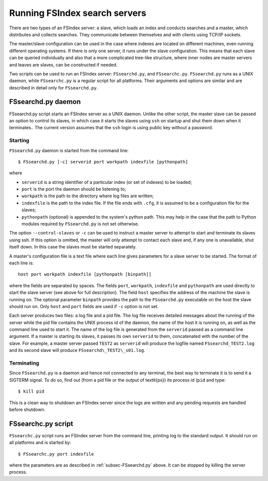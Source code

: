 Running FSIndex search servers
==============================

There are two types of an FSIndex server: a slave, which loads an index and conducts searches and a master, which distributes and collects searches. They communicate between themselves and with clients using TCP/IP sockets.

The master/slave configuration can be used in the case where indexes are located on different machines, even running different operating systems. If there is only one server, it runs under the slave configuration. This means that each slave can be queried individually and also that a more complicated tree-like structure, where inner nodes are master servers and leaves are slaves, can be constructed if needed.

Two scripts can be used to run an FSIndex server: ``FSsearchd.py``, and ``FSsearchc.py``. ``FSsearchd.py`` runs as a UNIX daemon, while ``FSsearchc.py`` is a regular script for all platforms. Their arguments and options are similar and are described in detail only for ``FSsearchd.py``.

.. _subsec-FSsearchd.py:

FSsearchd.py daemon
-------------------

FSsearchd.py script starts an FSIndex server as a UNIX daemon. Unlike the other script, the master slave can be passed an option to control its slaves, in which case it starts the slaves using ``ssh`` on startup and shut them down when it terminates.. The current version assumes that the ``ssh`` login is using public key without a password.

Starting
^^^^^^^^

``FSsearchd.py`` daemon is started from the command line::

    $ FSsearchd.py [-c] serverid port workpath indexfile [pythonpath]

where

* ``serverid`` is a string identifier of a particular index (or set of indexes) to be loaded;

* ``port`` is the port the daemon should be listening to;

* ``workpath`` is the path to the directory where log files are written;

* ``indexfile`` is the path to the index file. If the file ends with ``.cfg``, it is assumed to be a configuration file for the slaves;

* ``pythonpath`` (optional) is appended to the system's python path. This may help in the case that the path to Python modules required by ``FSsearchd.py`` is not set otherwise.

The option ``--control-slaves`` or ``-c`` can be used to instruct a master server to attempt to start and terminate its slaves using ssh. If this option is omitted, the master will only attempt to contact each slave and, if any one is unavailable, shut itself down. In this case the slaves must be started separately.

A master's configuration file is a text file where each line gives parameters for a slave server to be started. The format of each line is::

    host port workpath indexfile [pythonpath [binpath]]

where the fields are separated by spaces. The fields ``port``, ``workpath``, ``indexfile`` and ``pythonpath`` are used directly to start the slave server (see above for full description). The field ``host`` specifies the address of the machine the slave is running on. The optional parameter ``binpath`` provides the path to the ``FSsearchd.py`` executable on the host the slave should run on. Only ``host`` and ``port`` fields are used if ``-c`` option is not set.

Each server produces two files: a log file and a pid file. The log file receives detailed messages about the running of the server while the pid file contains the UNIX process id of the daemon, the name of the host it is running on, as well as the command line used to start it. The name of the log file is generated from the ``serverid`` passed as a command line argument. If a master is starting its slaves, it passes its own ``serverid`` to them, concatenated with the number of the slave. For example, a master server passed ``TEST2`` as ``serverid`` will produce the logfile named ``FSsearchd_TEST2.log`` and its second slave will produce ``FSsearchd\_TEST2\_s01.log``.

Terminating
^^^^^^^^^^^

Since ``FSsearchd.py`` is a daemon and hence not connected to any terminal, the best way to terminate it is to send it a SIGTERM signal. To do so, find out (from a pid file or the output of \textit{ps}) its process id (``pid`` and type::

    $ kill pid

This is a clean way to shutdown an FSIndex server since the logs are written and any pending requests are handled before shutdown.


FSsearchc.py script
-------------------

``FSsearchc.py`` script runs an FSIndex server from the command line, printing log to the standard output. It should run on all platforms and is started by::

    $ FSsearchc.py port indexfile

where the parameters are as described in :ref:`subsec-FSsearchd.py` above. It can be stopped by killing the server process.
